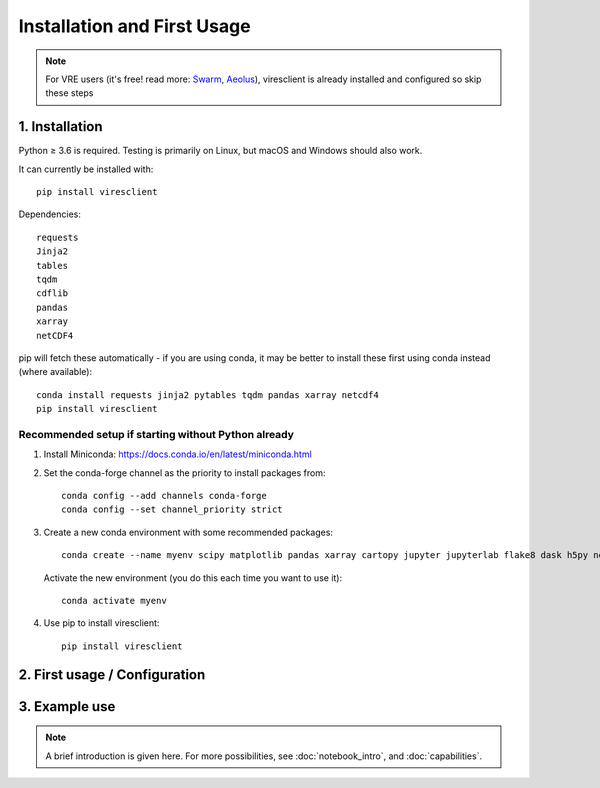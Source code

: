 Installation and First Usage
============================

.. note:: For VRE users (it's free! read more: `Swarm <https://notebooks.vires.services>`_, `Aeolus <https://notebooks.aeolus.services>`_), viresclient is already installed and configured so skip these steps

1. Installation
---------------

Python ≥ 3.6 is required. Testing is primarily on Linux, but macOS and Windows should also work.

It can currently be installed with::

  pip install viresclient

Dependencies::

  requests
  Jinja2
  tables
  tqdm
  cdflib
  pandas
  xarray
  netCDF4

pip will fetch these automatically - if you are using conda, it may be better to install these first using conda instead (where available)::

    conda install requests jinja2 pytables tqdm pandas xarray netcdf4
    pip install viresclient

Recommended setup if starting without Python already
^^^^^^^^^^^^^^^^^^^^^^^^^^^^^^^^^^^^^^^^^^^^^^^^^^^^

1. Install Miniconda: https://docs.conda.io/en/latest/miniconda.html

2. Set the conda-forge channel as the priority to install packages from::

    conda config --add channels conda-forge
    conda config --set channel_priority strict

3. Create a new conda environment with some recommended packages::

    conda create --name myenv scipy matplotlib pandas xarray cartopy jupyter jupyterlab flake8 dask h5py netCDF4 jinja2 pytables tqdm ipywidgets

  Activate the new environment (you do this each time you want to use it)::

    conda activate myenv

4. Use pip to install viresclient::

    pip install viresclient



2. First usage / Configuration
------------------------------

.. tabs::

  .. group-tab:: Swarm

    .. note::
      
      *For Jupyter notebook users*, just try:

      .. code-block::
      
        from viresclient import SwarmRequest
        request = SwarmRequest()
      
      and you will automatically be prompted to set a token.

      A first usage guide is provided as a Jupyter notebook (`view <https://notebooks.vires.services/notebooks/02a__intro-swarm-viresclient>`_). To run the notebook on your computer running Jupyter locally, `right click here to download <https://raw.githubusercontent.com/Swarm-DISC/Swarm_notebooks/master/notebooks/02a__Intro-Swarm-viresclient.ipynb>`_, or use git to get the whole example repository::

        git clone https://github.com/Swarm-DISC/Swarm_notebooks.git

    Access to the service is through the same user account as on the web interface (https://vires.services/) and is enabled through an access token (essentially a password). To get a token, log in to the website and click on your name on the top right to access the settings (`or follow this link <https://vires.services/accounts/tokens/>`_). From here, click on "Manage access tokens" and follow the instructions to create a new token.

    To set your token in the client, use either the Python interface:

    .. code-block:: python

      from viresclient import set_token
      set_token("https://vires.services/ows")
      # (you will now be prompted to enter the token)

    or the command line tool::

      $ viresclient set_token https://vires.services/ows
      Enter access token: r-8-mlkP_RBx4mDv0di5Bzt3UZ52NGg-

      $ viresclient set_default_server https://vires.services/ows

    See also: see :doc:`config_details` and :doc:`access_token`

  .. group-tab:: Aeolus

    .. note::
      
      *For Jupyter notebook users*, just try:

      .. code-block::
      
        from viresclient import AeolusRequest
        request = AeolusRequest()
      
      and you will automatically be prompted to set a token.

      A first usage guide is provided as a Jupyter notebook (`view <https://notebooks.aeolus.services/notebooks/02a__intro-aeolus-viresclient>`_). To run the notebook on your computer running Jupyter locally, `right click here to download <https://raw.githubusercontent.com/ESA-VirES/Aeolus-notebooks/main/notebooks/02a__Intro-Aeolus-viresclient.ipynb>`_, or use git to get the whole example repository::

        git clone https://github.com/ESA-VirES/Aeolus-notebooks.git
      
    Access to the service is through the same user account as on the web interface (https://aeolus.services/) and is enabled through an access token (essentially a password). To get a token, log in to the website and click on your name on the top right to access the settings (`or follow this link <https://aeolus.services/accounts/tokens/>`_). From here, click on "Manage access tokens" and follow the instructions to create a new token.

    To set your token in the client, use either the Python interface:

    .. code-block:: python

      from viresclient import set_token
      set_token("https://aeolus.services/ows")
      # (you will now be prompted to enter the token)

    or the command line tool::

      $ viresclient set_token https://aeolus.services/ows
      Enter access token: r-8-mlkP_RBx4mDv0di5Bzt3UZ52NGg-

      $ viresclient set_default_server https://aeolus.services/ows

    See also: see :doc:`config_details` and :doc:`access_token`


3. Example use
--------------

.. note::

  A brief introduction is given here. For more possibilities, see :doc:`notebook_intro`, and :doc:`capabilities`.

.. tabs::

  .. group-tab:: Swarm

    See also `Swarm access through VirES <https://notebooks.vires.services/notebooks/02a__intro-swarm-viresclient>`_

    Choose which collection to access (see :doc:`available_parameters` for more options):

    .. code-block:: python

      import datetime as dt
      from viresclient import SwarmRequest

      request = SwarmRequest()
      request.set_collection("SW_OPER_MAGA_LR_1B")

    Next, use ``.set_products()`` to choose a combination of variables to retrieve, specified by keywords.

    - ``measurements`` are measured by the satellite and members of the specified ``collection``
    - ``models`` are evaluated on the server at the positions of the satellite
    - ``auxiliaries`` are additional parameters not unique to the ``collection``
    - if ``residuals`` is set to ``True`` then only data-model residuals are returned
    - optionally use ``sampling_step`` to specify a resampling of the original time series (an `ISO-8601 duration <https://en.wikipedia.org/wiki/ISO_8601#Durations>`_).

    .. code-block:: python

      request.set_products(
        measurements=["F", "B_NEC"],
        models=["MCO_SHA_2C", "MMA_SHA_2C-Primary", "MMA_SHA_2C-Secondary"],
        auxiliaries=["QDLat", "QDLon", "MLT", "OrbitNumber", "SunZenithAngle"],
        residuals=False,
        sampling_step="PT10S"
      )

    Set a parameter range filter to apply. You can add multiple filters in sequence.

    .. code-block:: python

      request.set_range_filter(parameter="Latitude", minimum=0, maximum=90)
      request.set_range_filter("Longitude", 0, 90)

    Specify the time range from which to retrieve data, make the request to the server:

    .. code-block:: python

      data = request.get_between(
        start_time=dt.datetime(2016,1,1),
        end_time=dt.datetime(2016,1,2)
      )

    Transfer your data to a pandas.DataFrame_, or a xarray.Dataset_, or just save it as is:

    .. _pandas.DataFrame: https://pandas.pydata.org/pandas-docs/stable/dsintro.html#dataframe

    .. _xarray.Dataset: http://xarray.pydata.org/en/stable/data-structures.html#dataset

    .. code-block:: python

      df = data.as_dataframe()
      ds = data.as_xarray()
      data.to_file('outfile.cdf', overwrite=False)

    The returned data has columns for:

    - ``Spacecraft, Timestamp, Latitude, Longitude, Radius``
    - those specified by ``measurements`` and ``auxiliaries``

    ... and model values and residuals, named as:

    - ``F_<model_id>``           -- scalar field
    - ``B_NEC_<model_id>``       -- vector field
    - ``F_res_<model_id>``       -- scalar field residual (``F - F_<model_id>``)
    - ``B_NEC_res_<model_id>``   -- vector field residual (``B_NEC - B_NEC_<model_id>``)

  .. group-tab:: Aeolus

    See `Aeolus access through VirES <https://notebooks.aeolus.services/notebooks/02a__intro-aeolus-viresclient>`_
